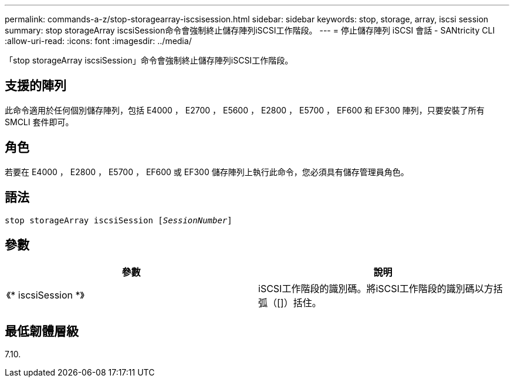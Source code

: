 ---
permalink: commands-a-z/stop-storagearray-iscsisession.html 
sidebar: sidebar 
keywords: stop, storage, array, iscsi session 
summary: stop storageArray iscsiSession命令會強制終止儲存陣列iSCSI工作階段。 
---
= 停止儲存陣列 iSCSI 會話 - SANtricity CLI
:allow-uri-read: 
:icons: font
:imagesdir: ../media/


[role="lead"]
「stop storageArray iscsiSession」命令會強制終止儲存陣列iSCSI工作階段。



== 支援的陣列

此命令適用於任何個別儲存陣列，包括 E4000 ， E2700 ， E5600 ， E2800 ， E5700 ， EF600 和 EF300 陣列，只要安裝了所有 SMCLI 套件即可。



== 角色

若要在 E4000 ， E2800 ， E5700 ， EF600 或 EF300 儲存陣列上執行此命令，您必須具有儲存管理員角色。



== 語法

[source, cli, subs="+macros"]
----

pass:quotes[stop storageArray iscsiSession [_SessionNumber_]]
----


== 參數

[cols="2*"]
|===
| 參數 | 說明 


 a| 
《* iscsiSession *》
 a| 
iSCSI工作階段的識別碼。將iSCSI工作階段的識別碼以方括弧（[]）括住。

|===


== 最低韌體層級

7.10.
